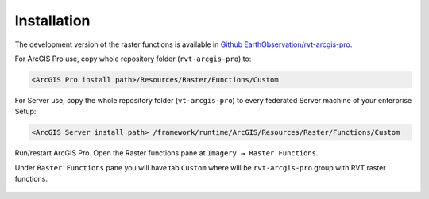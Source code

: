 .. _install:

Installation
============

The development version of the raster functions is available in `Github EarthObservation/rvt-arcgis-pro <https://github.com/EarthObservation/rvt-arcgis-pro>`_.

For ArcGIS Pro use, copy whole repository folder (``rvt-arcgis-pro``) to:

.. code-block::

   <ArcGIS Pro install path>/Resources/Raster/Functions/Custom

For Server use, copy the whole repository folder (``vt-arcgis-pro``) to every federated Server machine of your enterprise Setup:

.. code-block::

   <ArcGIS Server install path> /framework/runtime/ArcGIS/Resources/Raster/Functions/Custom

Run/restart ArcGIS Pro. Open the Raster functions pane at ``Imagery → Raster Functions``.

Under ``Raster Functions`` pane you will have tab ``Custom`` where will be ``rvt-arcgis-pro`` group with RVT raster functions.

   .. image:: ./figures/ArcGISPro_raster_functions.png